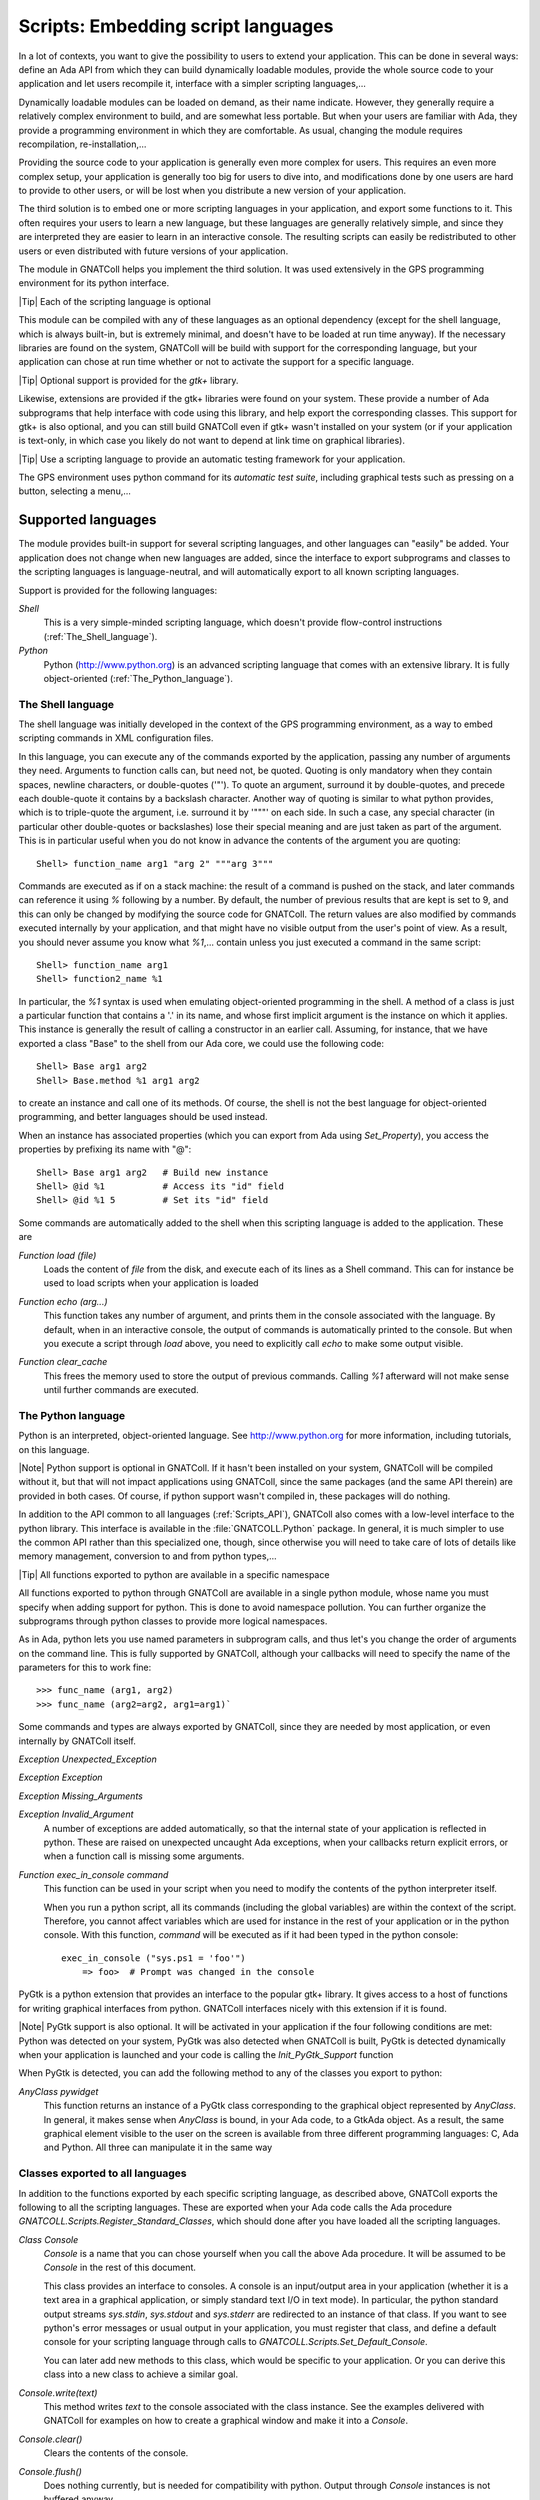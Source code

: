 .. _Embedding_script_languages:

***************************************
**Scripts**: Embedding script languages
***************************************

In a lot of contexts, you want to give the possibility to users to extend
your application. This can be done in several ways: define an Ada API from
which they can build dynamically loadable modules, provide the whole source
code to your application and let users recompile it, interface with a simpler
scripting languages,...

Dynamically loadable modules can be loaded on demand, as their name indicate.
However, they generally require a relatively complex environment to build,
and are somewhat less portable. But when your users are familiar with Ada,
they provide a programming environment in which they are comfortable.
As usual, changing the module requires recompilation, re-installation,...

Providing the source code to your application is generally even more
complex for users. This requires an even more complex setup, your application
is generally too big for users to dive into, and modifications done by one
users are hard to provide to other users, or will be lost when you
distribute a new version of your application.

The third solution is to embed one or more scripting languages in your
application, and export some functions to it. This often requires your users
to learn a new language, but these languages are generally relatively simple,
and since they are interpreted they are easier to learn in an interactive
console. The resulting scripts can easily be redistributed to other users or
even distributed with future versions of your application.

The module in GNATColl helps you implement the third solution. It was
used extensively in the GPS programming environment for its python interface.

|Tip| Each of the scripting language is optional

This module can be compiled with any of these languages as an optional
dependency (except for the shell language, which is always built-in, but is
extremely minimal, and doesn't have to be loaded at run time anyway).
If the necessary libraries are found on the system, GNATColl will
be build with support for the corresponding language, but your application
can chose at run time whether or not to activate the support for a specific
language.

|Tip| Optional support is provided for the *gtk+* library.

Likewise, extensions are provided if the gtk+ libraries were found on your
system. These provide a number of Ada subprograms that help interface with
code using this library, and help export the corresponding classes.
This support for gtk+ is also optional, and you can still build
GNATColl even if gtk+ wasn't installed on your system (or if your
application is text-only, in which case you likely do not want to depend
at link time on graphical libraries).

.. index:: test driver
.. index:: testing your application

|Tip| Use a scripting language to provide an automatic testing framework for
your application.

The GPS environment uses python command for its *automatic test suite*,
including graphical tests such as pressing on a button, selecting a
menu,...

.. _Supported_languages:

Supported languages
===================

The module provides built-in support for several scripting languages, and
other languages can "easily" be added. Your application does not change
when new languages are added, since the interface to export subprograms
and classes to the scripting languages is language-neutral, and will
automatically export to all known scripting languages.

Support is provided for the following languages:

*Shell*
  This is a very simple-minded scripting language, which doesn't provide
  flow-control instructions (:ref:`The_Shell_language`).

*Python*
  Python (`http://www.python.org <http://www.python.org>`_) is an advanced scripting language
  that comes with an extensive library. It is fully object-oriented
  (:ref:`The_Python_language`).


.. _The_Shell_language:

The Shell language
------------------

The shell language was initially developed in the context of the GPS
programming environment, as a way to embed scripting commands in XML
configuration files.

In this language, you can execute any of the commands exported by the
application, passing any number of arguments they need. Arguments to function
calls can, but need not, be quoted. Quoting is only mandatory when they
contain spaces, newline characters, or double-quotes ('"'). To quote an
argument, surround it by double-quotes, and precede each double-quote it
contains by a backslash character. Another way of quoting is similar to
what python provides, which is to triple-quote the argument, i.e. surround it
by '"""' on each side. In such a case, any special character (in particular
other double-quotes or backslashes) lose their special meaning and are just
taken as part of the argument. This is in particular useful when you do not
know in advance the contents of the argument you are quoting::

  Shell> function_name arg1 "arg 2" """arg 3"""
  
Commands are executed as if on a stack machine: the result of a command is
pushed on the stack, and later commands can reference it using `%`
following by a number. By default, the number of previous results that are
kept is set to 9, and this can only be changed by modifying the source code
for GNATColl. The return values are also modified by commands executed
internally by your application, and that might have no visible output from
the user's point of view. As a result, you should never assume you know
what `%1`,... contain unless you just executed a command in the
same script::

  Shell> function_name arg1
  Shell> function2_name %1

In particular, the `%1` syntax is used when emulating object-oriented
programming in the shell. A method of a class is just a particular function
that contains a '.' in its name, and whose first implicit argument is the
instance on which it applies. This instance is generally the result of
calling a constructor in an earlier call. Assuming, for instance, that we
have exported a class "Base" to the shell from our Ada core, we could use
the following code::

  Shell> Base arg1 arg2
  Shell> Base.method %1 arg1 arg2
  
to create an instance and call one of its methods.
Of course, the shell is not the best language for object-oriented programming,
and better languages should be used instead.

When an instance has associated properties (which you can export from Ada
using `Set_Property`), you access the properties by prefixing its name
with "@"::
  
  Shell> Base arg1 arg2   # Build new instance
  Shell> @id %1           # Access its "id" field
  Shell> @id %1 5         # Set its "id" field
  

Some commands are automatically added to the shell when this scripting
language is added to the application. These are

.. index:: Function load

`Function load (file)`
  Loads the content of `file` from the disk, and execute each of its lines as
  a Shell command. This can for instance be used to load scripts when your
  application is loaded

.. index:: Function echo

`Function echo (arg...)`
  This function takes any number of argument, and prints them in the console
  associated with the language. By default, when in an interactive console, the
  output of commands is automatically printed to the console. But when you
  execute a script through `load` above, you need to explicitly call
  `echo` to make some output visible.

.. index:: Function clear_cache

`Function clear_cache`
  This frees the memory used to store the output of previous commands. Calling
  `%1` afterward will not make sense until further commands are executed.

.. _The_Python_language:

The Python language
-------------------

.. highlight:: python
.. index:: Python

Python is an interpreted, object-oriented language. See
`http://www.python.org <http://www.python.org>`_ for more information, including tutorials, on
this language.

|Note| Python support is optional in GNATColl. If it hasn't been installed
on your system, GNATColl will be compiled without it, but that
will not impact applications using GNATColl, since the same packages
(and the same API therein) are provided in both cases. Of course, if python
support wasn't compiled in, these packages will do nothing.

.. index:: GNATCOLL.Python
.. index:: gnatcoll-python.ads

In addition to the API common to all languages (:ref:`Scripts_API`),
GNATColl also comes with a low-level interface to the python
library. This interface is available in the :file:`GNATCOLL.Python` package.
In general, it is much simpler to use the common API rather than this
specialized one, though, since otherwise you will need to take care of lots
of details like memory management, conversion to and from python types,...

|Tip| All functions exported to python are available in a specific namespace

All functions exported to python through GNATColl are available in
a single python module, whose name you must specify when adding support
for python. This is done to avoid namespace pollution. You can further
organize the subprograms through python classes to provide more logical
namespaces.

As in Ada, python lets you use named parameters in subprogram calls,
and thus let's you change the order of arguments on the command line.
This is fully supported by GNATColl, although your callbacks will
need to specify the name of the parameters for this to work fine::

  >>> func_name (arg1, arg2)
  >>> func_name (arg2=arg2, arg1=arg1)`

Some commands and types are always exported by GNATColl, since they
are needed by most application, or even internally by GNATColl
itself.

.. index::  Exception Unexpected_Exception

`Exception Unexpected_Exception`

.. index:: Exception Exception

`Exception Exception`

.. index:: Exception Missing_Arguments

`Exception Missing_Arguments`

.. index:: Exception Invalid_Argument

`Exception Invalid_Argument`
  A number of exceptions are added automatically, so that the internal
  state of your application is reflected in python. These are raised on
  unexpected uncaught Ada exceptions, when your callbacks return explicit
  errors, or when a function call is missing some arguments.

.. index:: Function exec_in_console

`Function exec_in_console command`
  This function can be used in your script when you need to modify the
  contents of the python interpreter itself.

  When you run a python script, all its commands (including the global
  variables) are within the context of the script. Therefore, you cannot
  affect variables which are used for instance in the rest of your
  application or in the python console. With this function, `command`
  will be executed as if it had been typed in the python console::

    exec_in_console ("sys.ps1 = 'foo'")
    	=> foo>  # Prompt was changed in the console

.. index:: pygtk

PyGtk is a python extension that provides an interface to the popular
gtk+ library. It gives access to a host of functions for writing graphical
interfaces from python. GNATColl interfaces nicely with this extension
if it is found.

|Note| PyGtk support is also optional. It will be activated in your application
if the four following conditions are met: Python was detected on your system,
PyGtk was also detected when GNATColl is built, PyGtk is detected
dynamically when your application is launched and your code is calling the
`Init_PyGtk_Support` function

When PyGtk is detected, you can add the following method to any of the
classes you export to python:

.. index:: AnyClass pywidget

`AnyClass pywidget`
  This function returns an instance of a PyGtk class corresponding to the
  graphical object represented by `AnyClass`. In general, it makes sense when
  `AnyClass` is bound, in your Ada code, to a GtkAda object. As a result, the
  same graphical element visible to the user on the screen is available from
  three different programming languages: C, Ada and Python. All three can
  manipulate it in the same way

.. _Classes_exported_to_all_languages:

Classes exported to all languages
---------------------------------

In addition to the functions exported by each specific scripting language,
as described above, GNATColl exports the following to all the
scripting languages. These are exported when your Ada code calls the
Ada procedure `GNATCOLL.Scripts.Register_Standard_Classes`, which should
done after you have loaded all the scripting languages.

.. index:: Class Console

`Class Console`
  `Console` is a name that you can chose yourself when you call the
  above Ada procedure. It will be assumed to be `Console` in the rest
  of this document.

  This class provides an interface to consoles. A console is an input/output
  area in your application (whether it is a text area in a graphical
  application, or simply standard text I/O in text mode). In particular,
  the python standard output streams `sys.stdin`, `sys.stdout`
  and `sys.stderr` are redirected to an instance of that class. If you
  want to see python's error messages or usual output in your application,
  you must register that class, and define a default console for your
  scripting language through calls to
  `GNATCOLL.Scripts.Set_Default_Console`.

  You can later add new methods to this class, which would be specific to your
  application. Or you can derive this class into a new class to achieve a
  similar goal.

.. index:: Console.write

`Console.write(text)`
  This method writes `text` to the console associated with the class
  instance. See the examples delivered with GNATColl for examples on
  how to create a graphical window and make it into a `Console`.

.. index:: Console.clear

`Console.clear()`
  Clears the contents of the console.

.. index:: Console.flush

`Console.flush()`
  Does nothing currently, but is needed for compatibility with python.
  Output through `Console` instances is not buffered anyway.

.. index:: Console.isatty

`Console.isatty(): Boolean`
  Whether the console is a pseudo-terminal. This is always wrong in the
  case of GNATColl.

.. index:: Console.read

`Console.read([size]): string`
  Reads at most `size` bytes from the console, and returns the resulting
  string.

.. index:: Console.readline

`Console.readline([size]): string`
  Reads at most `size` lines from the console, and returns them as a single
  string.

.. _Scripts_API:

Scripts API
===========

This section will give an overview of the API used in the scripts module.
The reference documentation for this API is in the source files themselves. In
particular, each :file:`.ads` file fully documents all its public API.

As described above, GNATColl contains several levels of API. In
particular, it provides a low-level interface to python, in the packages
`GNATCOLL.Python`. This interface is used by the rest of GNATColl,
but is likely too low-level to really be convenient in your applications,
since you need to take care of memory management and type conversions by
yourself.

Instead, GNATColl provides a language-neutral Ada API. Using this
API, it is transparent for your application whether you are talking to the
Shell, to python, or to another language integrated in GNATColl.
The code remains exactly the same, and new scripting languages can be added
in later releases of GNATColl without requiring a change in your
application. This flexibility is central to the design of GNATColl.

In exchange for that flexibility, however, there are language-specific
features that cannot be performed through the GNATColl API. At
present, this includes for instance exporting functions that return hash
tables. But GNATColl doesn't try to export the greatest set of
features common to all languages. On the contrary, it tries to fully
support all the languages, and provide reasonable fallback for languages
that do not support that feature. For instance, named parameters (which
are a part of the python language) are fully supported, although the
shell language doesn't support them. But that's an implementation detail
transparent to your own application.

Likewise, your application might decide to always load the python
scripting language. If GNATColl wasn't compiled with python support,
the corresponding Ada function still exists (and thus your code still
compiles), although of course it does nothing. But since the rest of the
code is independent of python, this is totally transparent for your
application.

|Tip| GNATColl comes with some examples, which you can use
as a reference when building your own application.
See the :file:`<prefix>/share/examples/gnatcoll` directory.

Interfacing your application with the scripting module is a multistep
process:

* You *must* **initialize** GNATColl and decide which features
  to load
* You *can* create an **interactive console** for the various
  languages, so that users can perform experiments interactively. This
  is optional, and you could decide to keep the scripting language has a
  hidden implementation detail (or just for automatic testing purposes
  for instance)
* You *can* **export** some classes and methods.
  This is optional, but it doesn't really make sense to just embed a
  scripting language and export nothing to it. In such a case, you might
  as well spawn a separate executable.
* You *can* load **start up scripts** or plug-ins that users have
  written to extend your application.

.. _Initializing_the_scripting_module:

Initializing the scripting module
---------------------------------

GNATColl must be initialized properly in order to provide added
value to your application. This cannot be done automatically simply by
depending on the library, since this initialization requires multiple-step
that must be done at specific moments in the initialization of your whole
application.

This initialization does not depend on whether you have build support
for python or for gtk+ in GNATColl. The same packages and subprograms
are available in all cases, and therefore you do not need conditional
compilation in your application to support the various cases.

.. _Create_the_scripts_repository:

Create the scripts repository
^^^^^^^^^^^^^^^^^^^^^^^^^^^^^

The type `GNATCOLL.Scripts.Scripts_Repository` will contain various
variables common to all the scripting languages, as well as a list of the
languages that were activated. This is the starting point for all other
types, since from there you have access to everything. You will have only
one variable of this type in your application, but it should generally be
available from all the code that interfaces with the scripting language.

Like the rest of GNATColl, this is a tagged type, which you can
extend in your own code. For instance, the GPS programming environment is
organized as a kernel and several optional modules. The kernel provides
the core functionality of GPS, and should be available from most functions
that interface with the scripting languages. Since these functions have
very specific profiles, we cannot pass additional arguments to them. One
way to work around this limitation is to store the additional arguments
(in this case a pointer to the kernel) in a class derived from
`Scripts_Repository_Data`.

.. highlight:: ada

As a result, the code would look like::

  with GNATCOLL.Scripts;
  Repo : Scripts_Repository := new Scripts_Repository_Record;

or, in the more complex case of GPS described above::

  type Kernel_Scripts_Repository is new
     Scripts_Repository_Data with record
        Kernel : ...;
  end record;
  Repo : Scripts_Repository := new Kernel_Scripts_Repository'
     (Scripts_Repository_Data with Kernel => ...);

.. _Loading_the_scripting_language:

Loading the scripting language
^^^^^^^^^^^^^^^^^^^^^^^^^^^^^^

The next step is to decide which scripting languages should be made
available to users. This must be done before any function is exported,
since only functions exported after a language has been loaded will be
made available in that language.

|Note| If for instance python support was build into GNATColl, and
if you decide not to make it available to users, your application will
still be linked with :file:`libpython`. It is therefore recommended although
not mandatory to only build those languages that you will use.

This is done through a simple call to one or more subprograms. The following
example registers both the shell and python languages::

  with GNATCOLL.Scripts.Python;
  with GNATCOLL.Scripts.Shell;
  Register_Shell_Scripting (Repo);
  Register_Python_Scripting (Repo, "MyModule");

.. index:: Procedure Register_Shell_Scripting

`Procedure Register_Shell_Scripting (Repo)`
  This adds support for the shell language. Any class or function that is
  now exported through GNATColl will be made available in the shell

.. index:: Procedure Register_Python_Scripting

`Procedure Register_Python_Scripting (Repo, Module_Name)`
  This adds support for the python language. Any class or function exported
  from now on will be made available in python, in the module specified
  by `Module_Name`

.. _Exporting_standard_classes:

Exporting standard classes
^^^^^^^^^^^^^^^^^^^^^^^^^^

To be fully functional, GNATColl requires some predefined classes
to be exported to all languages (:ref:`Classes_exported_to_all_languages`).
For instance, the `Console` class is needed for proper interactive with
the consoles associated with each language.

These classes are created with the following code::

  Register_Standard_Classes (Repo, "Console");

This must be done only after all the scripting languages were loaded in the
previous step, since otherwise the new classes would not be visible in the
other languages.

.. index:: Procedure Register_Standard_Classes

`Procedure Register_Standard_Classes(Repo,Console_Class)`
  The second parameter `Console_Class` is the name of the class that
  is bound to a console, and thus provides input/output support. You can chose
  this name so that it matches the classes you intend to export later on from
  your application.

.. _Creating_interactive_consoles:

Creating interactive consoles
-----------------------------

The goal of the scripting module in GNATColl is to work both in
text-only applications and graphical applications that use the gtk+ toolkit.
However, in both cases applications will need a way to capture the output
of scripting languages and display them to the user (at least for errors, to
help debugging scripts), and possibly emulate input when a script is waiting
for such input.

GNATColl solved this problem by using an abstract class
`GNATCOLL.Scripts.Virtual_Console_Record` that defines an API for these
consoles. This API is used throughout `GNATCOLL.Scripts` whenever input or
output has to be performed.

|Tip| The :file:`examples/` directory in the GNATColl package
shows how to implement a console in text mode and in graphical mode.

If you want to provide feedback or interact with users, you will need to
provide an actual implementation for these `Virtual_Console`, specific
to your application. This could be a graphical text window, or based on
`Ada.Text_IO`. The full API is fully documented in
:file:`gnatcoll-scripts.ads`, but here is a list of the main subprograms that
need to be overriden.

.. index:: Virtual_Console.Insert_Text

`Virtual_Console.Insert_Text (Txt)`

.. index:: Virtual_Console.Insert_Log

`Virtual_Console.Insert_Log (Txt)`

.. index:: Virtual_Console.Insert_Error

`Virtual_Console.Insert_Error (Txt)`
  These are the various methods for doing output. Error messages could for
  instance be printed in a different color. Log messages should in general
  be directed elsewhere, and not be made visible to users unless in special
  debugging modes.

.. index:: Virtual_Console.Insert_Prompt

`Virtual_Console.Insert_Prompt (Txt)`
  This method must display a prompt so that the user knows input is expected.
  Graphical consoles will in general need to remember where the prompt ended
  so that they also know where the user input starts

.. index:: Virtual_Console.Set_As_Default_Console

`Virtual_Console.Set_As_Default_Console (Script)`
  This method is called when the console becomes the default console for
  a scripting language. They should in general keep a pointer on that
  language, so that when the user presses :kbd:`enter` they know which language
  must execute the command

.. index:: Virtual_Console.Read 

`Virtual_Console.Read (Size, Whole_Line) : String`
  Read either several characters or whole lines from the console. This is
  called when the user scripts read from their stdin.

.. index:: Virtual_Console.Set_Data_Primitive

`Virtual_Console.Set_Data_Primitive (Instance)`

.. index:: Virtual_Console.Get_Instance

`Virtual_Console.Get_Instance : Console`
  These two methods are responsible for storing an instance of `Console`
  into a `GNATCOLL.Scripts.Class_Instance`. Such an instance is
  what the user
  manipulates from his scripting language. But when he executes a method, the
  Ada callback must know how to get the associated `Virtual_Console`
  back to perform actual operations on it.

  These methods are implemented using one of the `GNATCOLL.Scripts.Set_Data`
  and `GNATCOLL.Scripts.Get_Data` operations when in text mode, or possibly
  `GNATCOLL.Scripts.Gtkada.Set_Data` and
  `GNATCOLL.Scripts.Gtkada.Get_Data`
  when manipulating graphical GtkAda objects.

There are lots of small details to take into account when writing a
graphical console. The example in :file:`examples/gtkconsole.ads`
should provide a good starting point. However, it doesn't handle things
like history of commands, preventing the user from moving the cursor
to previous lines,... which are all small details that need to be right
for the user to feel comfortable with the console.

.. highlight:: ada

Once you have created one or more of these console, you can set them as
the default console for each of the scripting languages. This way, any
input/output done by scripts in this language will interact with that
console, instead of being discarded. This is done through code similar
to::

  Console := GtkConsole.Create (...);
  Set_Default_Console
    (Lookup_Scripting_Language (Repo, "python"),
     Virtual_Console (Console));

Creating a new instance of `Console`, although allowed, will by
default create an unusable console. Indeed, depending on your application,
you might want to create a new window, reuse an existing one, or do many
other things when the user does::

  c = Console()

As a result, GNATColl does not try to guess the correct behavior,
and thus does not export a constructor for the console. So in the above
python code, the default python constructor is used. But this constructor
does not associate `c` with any actual `Virtual_Console`, and
thus any call to a method of `c` will result in an error.

To make it possible for users to create their own consoles, you need to
export a `Constructor_Method` (see below) for the `Console`
class. In addition to your own processing, this constructor needs also to
call::
  
     declare
        Inst : constant Class_Instance := Nth_Arg (Data, 1);
     begin
        C := new My_Console_Record;  --  or your own type
        GNATCOLL.Scripts.Set_Data (Inst, C);
     end

.. _Exporting_classes_and_methods:

Exporting classes and methods
-----------------------------

Once all scripting languages have been loaded, you can start exporting
new classes and functions to all the scripting languages. It is important
to realize that through a single Ada call, they are exported to all loaded
scripting languages, without further work required on your part.

.. _Classes_diagram:

Classes diagram
^^^^^^^^^^^^^^^

The following diagram shows the dependencies between the major data types
defined in :file:`GNATCOLL.Scripts`. Most of these are abstract classes that
are implemented by the various scripting languages. Here is a brief description
of the role of each type:

.. index:: class diagram, script module

.. image:: classes.png

.. index:: Class Scripts_Repository

`Class Scripts_Repository`
  As we have seen before, this is a type of which there is a single instance
  in your whole application, and whose main role is to give access to each
  of the scripting languages (`Lookup_Scripting_Language` function), and
  to make it possible to register each exported function only once (it then
  takes care of exporting it to each scripting language).

.. index:: Class Scripting_Language

`Class Scripting_Language`
  Instances of this type represent a specific language. It provides various
  operations to export subprograms, execute commands, create the other types
  described below,... There should exists a single instance of this class per
  supported language.

  This class interacts with the script interpreter (for instance python), and
  all code executed in python goes through this type, which then executes your
  Ada callbacks to perform the actual operation.

  It is also associated with a default console, as described above, so that
  all input and output of the scripts can be made visible to the user.

.. index:: Class Callback_Data

`Class Callback_Data`
  This type is an opaque tagged type that provides a language-independent
  interface to the scripting language. It gives for instance access to the
  various parameters passed to your subprogram (`Nth_Arg` functions),
  allows you to set the return value (`Set_Return_Value` procedure),
  or raise exceptions (`Set_Error_Msg` procedure),...

.. index:: Record Class_Type

`Record Class_Type`
  This type is not tagged, and cannot be extended. It basically represents a
  class in any of the scripting languages, and is used to create new instances
  of that class from Ada.

.. index:: Class Class_Instance

`Class Class_Instance`
  A class instance represents a specific instance of a class. In general,
  such an instance is strongly bound to an instance of an Ada type. For
  instance, if you have a `Foo` type in your application that you wish
  to export, you would create a `Class_Type` called "Foo", and then the
  user can create as many instances as he wants of that class, each of which
  is associated with different values of `Foo` in Ada.

  Another more specific example is the predefined `Console` class. As
  we have seen before, this is a `Virtual_Console` in Ada. You could
  for instance have two graphical windows in your application, each of which
  is a `Virtual_Console`. In the scripting language, this is exported
  as a class named `Console`. The user can create two
  instances of those, each of which is associated with one of your graphical
  windows. This way, executing `Console.write` on these instances would
  print the string on their respective graphical window.

  .. highlight:: python

  Some scripting languages, in particular python, allow you to store any
  data within the class instances. In the example above, the user could for
  instance store the time stamp of the last output in each of the instances.
  It is therefore important that, as much as possible, you always return the
  same `Class_Instance` for a given Ada object. See the following
  python example::

    myconsole = Console ("title") # Create new console
    myconsole.mydata = "20060619"  # Any data, really
    myconsole = Console ("title2")  # Create another window
    myconsole = Console ("title") # Must be same as first, 
    print myconsole.mydata  # so that this prints "20060619"

.. index:: Class Instance_Property

`Class Instance_Property`
  As we have seen above, a `Class_Instance` is associated in general with
  an Ada object. This `Instance_Property` tagged type should be extended
  for each Ada type you want to be able to store in a `Class_Instance`.
  You can then use the `Set_Data` and `Get_Data` methods of the
  `Class_Instance` to get and retrieve that associated Ada object.

.. index:: Class Subprogram_Record

`Class Subprogram_Record`
  This class represents a callback in the scripting language, that is some
  code that can be executed when some conditions are met.

  The exact semantic here depends on each of the programming languages. For
  instance, if you are programming in python, this is the name of a python
  method to execute. If you are programming in shell, this is any shell code.

  .. highlight:: python

  The idea here is to blend in as smoothly as possible with the usual constructs
  of each language. For instance, in python one would prefer to write the
  second line rather than the third::

    def on_exit():
       pass
    set_on_exit_callback(on_exit)   # Yes, python style
    set_on_exit_callback("on_exit") # No

  The last line (using a string as a parameter) would be extremely unusual
  in python, and would for instance force you to qualify the subprogram name
  with the name of its namespace (there would be no implicit namespace
  resolution).

  To support this special type of parameters, the `Subprogram_Record`
  type was created in Ada.

Although the exact way they are all these types are created is largely
irrelevant to your specific application in general, it might be useful for you
to override part of the types to provide more advanced features. For instance,
GPS redefines its own Shell language, that has basically the same behavior as
the Shell language described above but whose `Subprogram_Record` in fact
execute internal GPS actions rather than any shell code.

.. _Exporting_functions:

Exporting functions
^^^^^^^^^^^^^^^^^^^

.. highlight:: ada

All functions that you export to the scripting languages will result in a
call to an Ada subprogram from your own application. This subprogram must
have the following profile::

  procedure Handler
     (Data    : in out Callback_Data'Class;
      Command : String);

The first parameter `Data` gives you access to the parameters of the
subprogram as passed from the scripting language, and the second parameter
`Command` is the name of the command to execute. The idea behind this
second parameter is that a single Ada procedure might handle several
different script function (for instance because they require common actions
to be performed).

.. index:: Register_Command

`Register_Command (Repo,Command,Min_Args,Max_Args,Handler)`
  Each of the shell functions is then exported through a call to
  `Register_Command`. In its simplest form, this procedure takes the
  following arguments. `Repo` is the scripts repository, so that the
  command is exported to all the scripting languages. `Command` is the
  name of the command. `Min_Args` and `Max_Args` are the minimum and
  maximum number of arguments. Most language allow option parameters, and
  this is how you specify them. `Handler` is the Ada procedure to call
  to execute the command.

Here is a simple example. It implements a function called `Add`, which
takes two integers in parameter, and returns their sum::

  Arg1_C : aliased constant String := "arg1";
  Arg2_C : aliased constant String := "arg2";

  procedure Sum
     (Data : in out Callback_Data'Class;
      Command : String)
  is
     Arg1, Arg2 : Integer;
  begin
     Name_Parameters ((1 => Arg1_C'Access, 2 => Arg2_C'Access));
     Arg1 := Nth_Arg (Data, 1);
     Arg2 := Nth_Arg (Data, 2);
     Set_Return_Value (Data, Arg1 + Arg2);
  end Sum;

  Register_Command (Repo, "sum", 2, 2, Sum'Access);

This is not the most useful function to export! Still, it illustrates a
number of important concepts.

Automatic parameters types
~~~~~~~~~~~~~~~~~~~~~~~~~~

When the command is registered, the number of arguments is specified.
This means that GNATColl will check on its own whether the right
number of arguments is provided. But the type of these arguments is not
specified. Instead, your callback should proceed as if they were correct,
and try to retrieve them through one of the numerous `Nth_Arg`
functions. In the example above, we assume they are integer. But if one of
them was passed as a string, an exception would be raised and sent back to
the scripting language to display a proper error message to the user. You
have nothing special to do here.

Support for named parameters
~~~~~~~~~~~~~~~~~~~~~~~~~~~~

Some languages (especially python) support named parameters, ie parameters
can be specified in any order on the command line, as long as they are
properly identified (very similar to Ada's own capabilities). In the example
above, the call to `Name_Parameters` is really optional, but adds this
support for your own functions as well. You just have to specify the name
of the parameters, and GNATColl will then ensure that when you
call `Nth_Arg` the parameter number 1 is really "arg1".
For scripting languages that do not support named parameters, this has no
effect.

Your code can then perform as complex a code as needed, and finally
return a value (or not) to the scripting language, through a call to
`Set_Return_Value`.

.. highlight:: python

After the above code has been executed, your users can go to the python
console and type for instance::

  from MyModule import *    # MyModule is the name we declared above
  print sum (1,2)
  	=> 3
  print sum ()
  	=> Error:  Wrong number of parameters
  print sum ("1", 2)
  	=> Error:  Parameter 1 should be an integer
  print sum (arg2=2, arg1=1)
  	=> 3

.. _Exporting_classes:

Exporting classes
^^^^^^^^^^^^^^^^^

Whenever you want to make an Ada type accessible through the scripting
languages, you should export it as a class. For object-oriented languages,
this would map to the appropriate concept. For other languages, this provides
a namespace, so that each method of the class now takes an additional first
parameter which is the instance of the class, and the name of the method is
prefixed by the class name.

.. highlight:: ada

Creating a new class is done through a call to `New_Class`, as shown
in the example below::

  MyClass : Class_Type;
  MyClass := GNATCOLL.Scripts.New_Class (Repo, "MyClass");

At this stage, nothing is visible in the scripting language, but all the
required setup has been done internally so that you can now add methods to
this class.

You can then register the class methods in the same way that you registered
functions. An additional parameter `Class` exists for
`Register_Command`. A method is really just a standard function that
has an implicit first parameter which is a `Class_Instance`. This
extra parameter should not be taken into account in `Min_Args` and
`Max_Args`. You can also declare the method as a static method, ie
one that doesn't take this extra implicit parameter, and basically just
uses the class as a namespace.

Some special method names are available. In particular,
`Constructor_Method` should be used for the constructor of a class.
It is a method that receives, as its first argument, a class instance that
has just been created. It should associate that instance with the Ada
object it represents.

.. highlight:: python

Here is a simple example that exports a class. Each instance of this class
is associated with a string, passed in parameter to the constructor. The
class has a single method `print`, which prints its string parameter
prefixed by the instance's string. To start with, here is a python example
on what we want to achieve::

  c1 = MyClass ("prefix1")
  c1.print ("foo")
  	=> "prefix1 foo"
  c2 = MyClass ()  # Using a default prefix
  c2.print ("foo")
  	=> "default foo"

.. highlight:: ada

Here is the corresponding Ada code::

  with GNATCOLL.Scripts.Impl;
  procedure Handler
     (Data : **in out** Callback_Data'Class; Command : String)
  is
     Inst : Class_Instance := Nth_Arg (Data, 1, MyClass);
  begin
     if Command = Constructor_Method then
       Set_Data (Inst, MyClass, Nth_Arg (Data, 2, "default"));
     elsif Command = "print" then
       Insert_Text
          (Get_Script (Data), null,
           String'(Get_Data (Inst)) & " " & Nth_Arg (Data, 2));
     end if;
  end Handler;

  Register_Command
    (Repo, Constructor_Method, 0, 1, Handler'Access, MyClass);
  Register_Command
    (Repo, "print", 1, 1, Handler'Access, MyClass);

This example also demonstrates a few concepts: the constructor is declared
as a method that takes one optional argument. The default value is in
fact passed in the call to `Nth_Arg` and is set to "default".
In the handler, we know there is always a first argument which is the
instance on which the method applies. The implementation for the
constructor stores the prefix in the instance itself, so that several
instances can have different prefixes (we can't use global variables,
of course, since we don't know in advance how many instances will exist).
The implementation for `print` inserts code in the default console
for the script (we could of course use `Put_Line` or any other way
to output data), and computes the string to output by concatenating the
instance's prefix and the parameter to `print`.

Note that `Set_Data` and `Get_Data` take the class in parameter,
in addition to the class instance. This is needed for proper handling of
multiple inheritance: say we have a class `C` that extends two classes
`A` and `B`. The Ada code that deals with `A` associates an
integer with the class instance, whereas the code that deals with `B`
associates a string. Now, if you have an instance of `C` but call a
method inherited from `A`, and if `Get_Data` didn't specify the
class, there would be a risk that a string would be returned instead of the
expected integer. In fact, the proper solution here is that both `A`
and `B` store their preferred data at the same time in the instances,
but only fetch the one they actually need. Therefore instances of `C`
are associated with two datas.

Here is a more advanced example that shows how to export an Ada object. Let's
assume we have the following Ada type that we want to make available to
scripts::

  type MyType is record
     Field : Integer;
  end record;

As you can see, this is not a tagged type, but could certainly be. There is
of course no procedure `Set_Data` in :file:`GNATCOLL.Scripts` that enables
us to store `MyType` in a `Class_Instance`. This example shows how
to write such a procedure. The rest of the code would be similar to the
first example, with a constructor that calls `Set_Data`, and methods
that call `Get_Data`::

  type MyPropsR is new Instance_Property_Record with record
     Val : MyType;
  end record;
  type MyProps is access all MyPropsR'Class;

  procedure Set_Data
    (Inst : Class_Instance; Val : MyType)
  is
  begin
    Set_Data (Inst, Get_Name (MyClass), MyPropsR'(Val => Val));
  end Set_Data;

  function Get_Data (Inst : Class_Instance) return MyType is
     Data : MyProps := MyProps (Instance_Property'
        (Get_Data (Inst, Get_Name (MyClass))));
  begin
     return Data.Val;
  end Get_Data;

Several aspects worth noting in this example. Each data is associated with
a name, not a class as in the previous example. That's in fact the same
thing, and mostly for historical reasons. We have to create our own
instance of `Instance_Property_Record` to store the data, but the
implementation presents no special difficulty. In fact, we don't absolutely
need to create `Set_Data` and `Get_Data` and could do everything
inline in the method implementation, but it is cleaner this way and easier
to reuse.

GNATColl is fully responsible for managing the lifetime of the
data associated with the class instances and you can override the procedure
`Destroy` if you need special memory management.

.. _Reusing_class_instances:

Reusing class instances
^^^^^^^^^^^^^^^^^^^^^^^

We mentioned above that it is more convenient for users of your exported
classes if you always return the same class instance for the same Ada
object (for instance a graphical window should always be associated with
the same class instance), so that users can associate their own internal
data with them.

GNATColl provides a few types to facilitate this. In passing, it
is worth noting that in fact the Ada objects will be associated with a
single instance *per scripting language*, but each language has its
own instance. Data is not magically transferred from python to shell!

There are two cases to distinguish here:

* The Ada object derives from a GtkAda object

  In such a case, the package :file:`GNATCOLL.Scripts.GtkAda` provides three
  procedures that automatically associate the instance with the object,
  and can return the class instance associated with any given GtkAda
  object, or can return the GtkAda object stored in the instance. There is
  nothing else to do that to call `Set_Data` as we have seen above.
  See below for a brief discussion on the Factory design pattern. The internal
  handling is complex, since python
  for instance has ref-counted types, and so does gtk+. For the memory to
  be correctly freed when no longer needed, GNATColl must properly
  takes care of these reference counting. The result is that the class
  instance will never be destroyed while the gtk+ object exists, but the
  gtk+ object might be destroyed while the class instance still exists (in
  which case no further operation on that instance is possible).

* The Ada object does not derive from a GtkAda object

  In such a case, you should store the list of associated instances with
  your object. The type `GNATCOLL.Scripts.Instance_List_Access` is meant for
  that purpose, and provides two `Set` and `Get` primitives
  to retrieve existing instances.

  There is one catch however, related to memory management. The instances
  must continue to exist as long as the Ada object exist (and not be
  destroyed for instance when the python variables goes out of scope).
  GNATColl mostly takes care of that for you, but requires a little
  bit of help still: when you implement a new `Instance_Property_Record`
  as in the example above, you must also override its primitive
  `Get_Instances` to return the `Instance_List_Access`. That's it.

The final aspect to consider here is how to return existing instances.
This cannot be done from the constructor method, since when it is called
it has already received the created instance (this is forced by python, and
was done the same for other languages for compatibility reasons).
There are two ways to work around that limitation:

* Static `get` methods

  .. highlight:: python

  With each of your classes, you can export a static method generally called
  `get` that takes in parameter a way to identify an existing instance,
  and either return it or create a new one. It is also recommended to disable
  the constructor, ie force it to raise an error. Let's examine the python
  code as it would be used::

    ed = Editor ("file.adb")  # constructor
    	=> Error, cannot construct instances
    ed = Editor.get ("file.adb")
    	=> Create a new instance
    ed2 = Editor.get ("file.adb")
    	=> Return existing instance
    ed == ed2
    	=> True	
    
  .. highlight:: ada

  The corresponding Ada code would be something like::

    type MyType is record
       Val : Integer;
       Inst : Instance_List_Access;
    end record;
    type MyTypeAccess is access all MyType;
    procedure Handler
      (Data : in out Callback_Data'Class; Cmd : String)
    is
       Inst : Class_Instance;
       Tmp  : MyTypeAccess;
    begin
       if Cmd = Constructor_Method then
         Set_Error_Msg (Data, "cannot construct instances");
       elsif Cmd = "get" then
         Tmp := check_if_exists (Nth_Arg (Data, 1));
         if Tmp = null then
            Tmp := create_new_mytype (Nth_Arg (Data, 1));
            Tmp.Inst := new Instance_List;
         end if;
         Inst := Get (Tmp.Inst.all, Get_Script (Data));
         if Inst = No_Class_Instance then
            Inst := New_Instance (Get_Script (Data), MyClass);
            Set (Tmp.Inst.all, Get_Script (Data), Inst);
            Set_Data (Inst, Tmp);
         end if;
         Set_Return_Value (Data, Inst);
       end if;
    end Handler;

* Factory classes

  The standard way to do this in python, which applies to other languages
  as well, is to use the Factory design pattern. For this, we need to
  create one class (`MyClassImpl`) and one factory
  function (`MyClass`).

  .. highlight:: python

  The python code now looks like::

    ed = MyClass ("file.adb")  # Create new instance
    	=> ed is of type MyClassImpl
    ed = MyClass ("file.adb")  # return same instance
    ed.do_something()
    

  It is important to realize that in the call above, we are not calling
  the constructor of a class, but a function. At the Ada level, the function
  has basically the same implementation as the one we gave for `get`
  above. But the python code looks nicer because we do not have these
  additional `.get()` calls. The name of the class `MyClassImpl`
  doesn't appear anywhere in the python code, so this is mostly transparent.

  However, if you have more than one scripting language, in particular for
  the shell, the code looks less nice in this case::

    MyClass "file.adb"
    	=>  <MyClassImpl_Instance_0x12345>
    MyClassImpl.do_something %1
    
  and the new name of the class is visible in the method call.


.. _Executing_startup_scripts:

Executing startup scripts
-------------------------

The final step in starting up your application is to load extensions or
plug-ins written in one of the scripting languages.

There is not much to be said here, except that you should use the
`GNATCOLL.Scripts.Execute_File` procedure to do so.

.. _Debugging_scripts:

Multithreading applications and scripts
---------------------------------------

Python itself is not thread-safe. So a single thread can call the python C API
at a time. To enforce this, the python interpreter provides a global
interpreter lock, which you must acquire before calling the C API, and release
when you are done. To simulate multitasking, the python interpreter will in
fact release and reacquire the lock every 100 micro-instructions (opcodes in
the python virtual machine), to give a chance to run to other tasks. So this is
preemptive multitasking.

The threads that are created in Ada that do not need access to python do not
need any special handling. However, those that need access to python must make
a special function call before they first call the python C API, so that python
can create a thread-specific data for them.

`GNATCOLL.Scripts.Python` contains a number of subprograms to interact with the
global interpreter lock of the python engine. The initialization of your
application needs to do two extra calls::

     Register_Python_Scripting (...);
     Initialize_Threads_Support;   --  Also acquires the lock
     Begin_Allow_Threads;          --  Releases the lock

Whenever a task needs to execute python commands (or basically use any
subprogram from `GNATCOLL.Scripts`, it needs to do the following::

     Ensure_Thread_State;   --  Block all python threads
     ...  access to python C API as usual
     Begin_Allow_Threads;   --  Let other python threads run

In some cases, the simplest is to get the lock at the beginning of the task,
and release it when done. This assumes the task executes fast enough. In other
cases, you will need finer grain control over the lock.

Debugging scripts
-----------------

GNATColl provides a convenient hook to debug your script. By default,
a script (python for instance) will call your Ada callback, which might
raise errors. Most of the time, the error should indeed be reported to the
user, and you can thus raise a standard exception, or call
`Set_Error_Msg`.

But if you wish to know which script was executing the command, it is
generally not doable. You can however activate a trace
(:ref:`Logging_information`) called `"PYTHON.TB"` (for "traceback"), which will
output the name of the command that is being executed, as well as the
full traceback within the python scripts. This will help you locate which
script is raising an exception.

